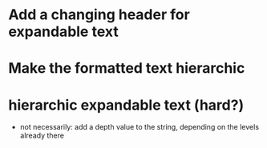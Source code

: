 * Add a changing header for expandable text
* Make the formatted text hierarchic
* hierarchic expandable text (hard?)
  - not necessarily: add a depth value to the string, depending on the levels already there
